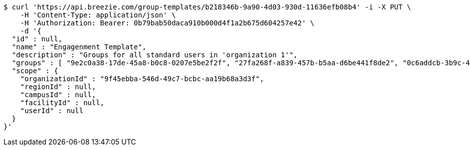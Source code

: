 [source,bash]
----
$ curl 'https://api.breezie.com/group-templates/b218346b-9a90-4d03-930d-11636efb08b4' -i -X PUT \
    -H 'Content-Type: application/json' \
    -H 'Authorization: Bearer: 0b79bab50daca910b000d4f1a2b675d604257e42' \
    -d '{
  "id" : null,
  "name" : "Engagenment Template",
  "description" : "Groups for all standard users in 'organization 1'",
  "groups" : [ "9e2c0a38-17de-45a8-b0c8-0207e5be2f2f", "27fa268f-a839-457b-b5aa-d6be441f8de2", "0c6addcb-3b9c-4de0-bb3c-712ff4d67292", "22ff40e5-64ef-4d3a-8f06-97340b64b900" ],
  "scope" : {
    "organizationId" : "9f45ebba-546d-49c7-bcbc-aa19b68a3d3f",
    "regionId" : null,
    "campusId" : null,
    "facilityId" : null,
    "userId" : null
  }
}'
----